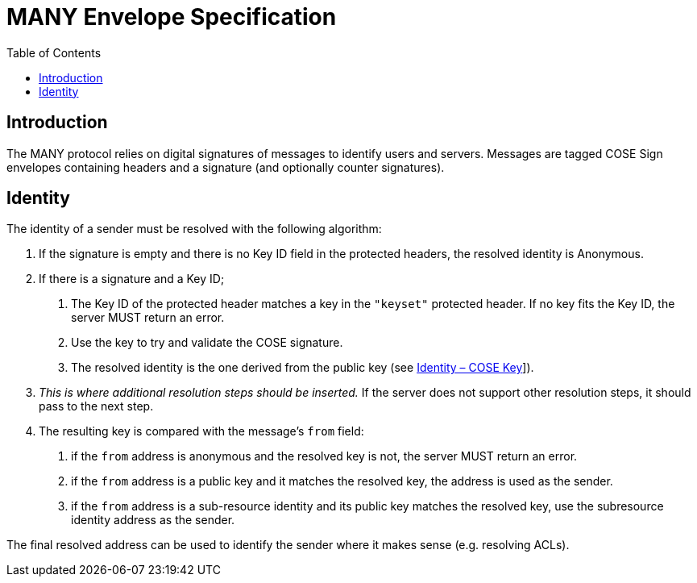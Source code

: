 = MANY Envelope Specification
:cddl: ./cddl/
// Metadata
:toc:
:hide-uri-scheme:

== Introduction

The MANY protocol relies on digital signatures of messages to identify users and servers.
Messages are tagged COSE Sign envelopes containing headers and a signature (and optionally counter signatures).

== Identity

The identity of a sender must be resolved with the following algorithm:

1. If the signature is empty and there is no Key ID field in the protected headers, the resolved identity is Anonymous.

2. If there is a signature and a Key ID;

   a. The Key ID of the protected header matches a key in the `"keyset"` protected header.
      If no key fits the Key ID, the server MUST return an error.
   b. Use the key to try and validate the COSE signature.
   c. The resolved identity is the one derived from the public key (see xref:identity.adoc#_cose_key[Identity – COSE Key]]).

3. _This is where additional resolution steps should be inserted._
   If the server does not support other resolution steps, it should pass to the next step.

4. The resulting key is compared with the message's `from` field:
   a. if the `from` address is anonymous and the resolved key is not, the server MUST return an error.
   b. if the `from` address is a public key and it matches the resolved key, the address is used as the sender.
   c. if the `from` address is a sub-resource identity and its public key matches the resolved key, use the subresource identity address as the sender.

The final resolved address can be used to identify the sender where it makes sense (e.g. resolving ACLs).
